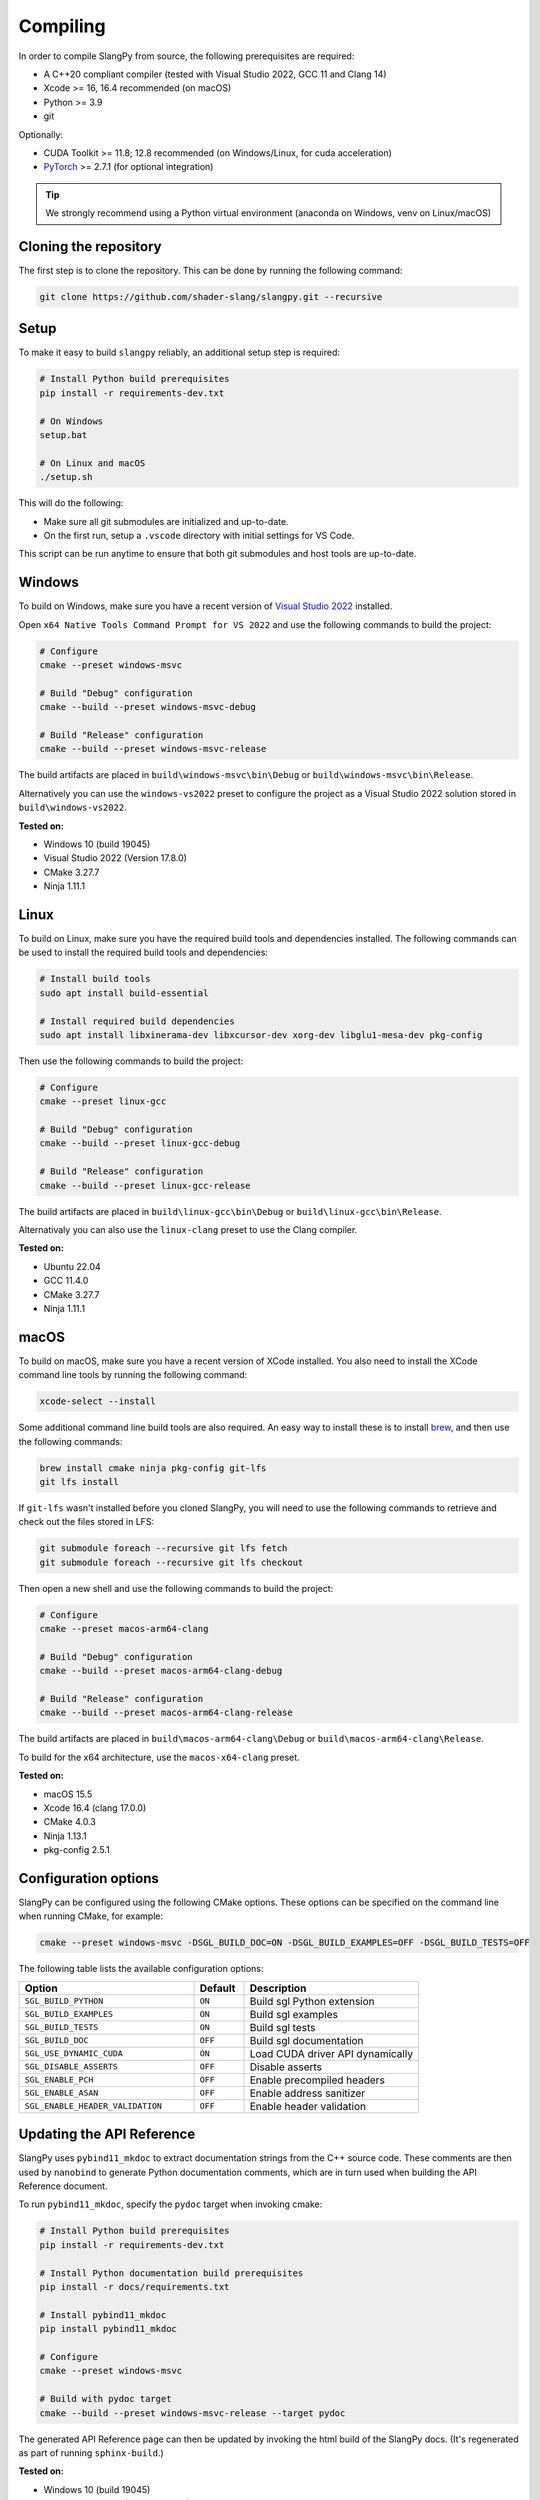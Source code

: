 .. _sec-compiling:

Compiling
=========

In order to compile SlangPy from source, the following prerequisites are
required:

* A C++20 compliant compiler (tested with Visual Studio 2022, GCC 11 and Clang 14)

* Xcode >= 16, 16.4 recommended (on macOS)

* Python >= 3.9

* git

Optionally:

* CUDA Toolkit >= 11.8; 12.8 recommended (on Windows/Linux, for cuda
  acceleration)

* `PyTorch <https://pytorch.org/get-started/>`_ >= 2.7.1 (for optional
  integration)

.. tip::

    We strongly recommend using a Python virtual environment (anaconda on
    Windows, venv on Linux/macOS)


Cloning the repository
----------------------

The first step is to clone the repository. This can be done by running the
following command:

.. code-block:: bash

    git clone https://github.com/shader-slang/slangpy.git --recursive


Setup
-----

To make it easy to build ``slangpy`` reliably, an additional setup step is required:

.. code-block:: bash

    # Install Python build prerequisites
    pip install -r requirements-dev.txt

    # On Windows
    setup.bat

    # On Linux and macOS
    ./setup.sh


This will do the following:

* Make sure all git submodules are initialized and up-to-date.

* On the first run, setup a ``.vscode`` directory with initial settings for
  VS Code.

This script can be run anytime to ensure that both git submodules and host tools
are up-to-date.


Windows
-------

To build on Windows, make sure you have a recent version of
`Visual Studio 2022 <https://visualstudio.microsoft.com/vs/>`_
installed.

Open ``x64 Native Tools Command Prompt for VS 2022`` and use the following
commands to build the project:

.. code-block:: bash

    # Configure
    cmake --preset windows-msvc

    # Build "Debug" configuration
    cmake --build --preset windows-msvc-debug

    # Build "Release" configuration
    cmake --build --preset windows-msvc-release


The build artifacts are placed in ``build\windows-msvc\bin\Debug`` or
``build\windows-msvc\bin\Release``.

Alternatively you can use the ``windows-vs2022`` preset to configure the project
as a Visual Studio 2022 solution stored in ``build\windows-vs2022``.

**Tested on:**

* Windows 10 (build 19045)
* Visual Studio 2022 (Version 17.8.0)
* CMake 3.27.7
* Ninja 1.11.1


Linux
-----

To build on Linux, make sure you have the required build tools and dependencies
installed. The following commands can be used to install the required build
tools and dependencies:

.. code-block:: bash

    # Install build tools
    sudo apt install build-essential

    # Install required build dependencies
    sudo apt install libxinerama-dev libxcursor-dev xorg-dev libglu1-mesa-dev pkg-config


Then use the following commands to build the project:

.. code-block:: bash

    # Configure
    cmake --preset linux-gcc

    # Build "Debug" configuration
    cmake --build --preset linux-gcc-debug

    # Build "Release" configuration
    cmake --build --preset linux-gcc-release


The build artifacts are placed in ``build\linux-gcc\bin\Debug`` or
``build\linux-gcc\bin\Release``.

Alternativaly you can also use the ``linux-clang`` preset to use the Clang
compiler.

**Tested on:**

* Ubuntu 22.04
* GCC 11.4.0
* CMake 3.27.7
* Ninja 1.11.1


macOS
-----

To build on macOS, make sure you have a recent version of XCode installed. You
also need to install the XCode command line tools by running the following
command:

.. code-block:: bash

    xcode-select --install

Some additional command line build tools are also required. An easy way to
install these is to install `brew <https://brew.sh>`_, and then use the
following commands:

.. code-block:: bash

    brew install cmake ninja pkg-config git-lfs
    git lfs install

If ``git-lfs`` wasn't installed before you cloned SlangPy, you will need to use
the following commands to retrieve and check out the files stored in LFS:

.. code-block:: bash

    git submodule foreach --recursive git lfs fetch
    git submodule foreach --recursive git lfs checkout

Then open a new shell and use the following commands to build the project:

.. code-block:: bash

    # Configure
    cmake --preset macos-arm64-clang

    # Build "Debug" configuration
    cmake --build --preset macos-arm64-clang-debug

    # Build "Release" configuration
    cmake --build --preset macos-arm64-clang-release

The build artifacts are placed in ``build\macos-arm64-clang\Debug`` or
``build\macos-arm64-clang\Release``.

To build for the x64 architecture, use the ``macos-x64-clang`` preset.

**Tested on:**

* macOS 15.5
* Xcode 16.4 (clang 17.0.0)
* CMake 4.0.3
* Ninja 1.13.1
* pkg-config 2.5.1


Configuration options
---------------------

SlangPy can be configured using the following CMake options. These options
can be specified on the command line when running CMake, for example:

.. code-block:: bash

    cmake --preset windows-msvc -DSGL_BUILD_DOC=ON -DSGL_BUILD_EXAMPLES=OFF -DSGL_BUILD_TESTS=OFF


The following table lists the available configuration options:

.. list-table::
    :widths: 35 10 35
    :header-rows: 1
    :align: left

    * - Option
      - Default
      - Description
    * - ``SGL_BUILD_PYTHON``
      - ``ON``
      - Build sgl Python extension
    * - ``SGL_BUILD_EXAMPLES``
      - ``ON``
      - Build sgl examples
    * - ``SGL_BUILD_TESTS``
      - ``ON``
      - Build sgl tests
    * - ``SGL_BUILD_DOC``
      - ``OFF``
      - Build sgl documentation
    * - ``SGL_USE_DYNAMIC_CUDA``
      - ``ON``
      - Load CUDA driver API dynamically
    * - ``SGL_DISABLE_ASSERTS``
      - ``OFF``
      - Disable asserts
    * - ``SGL_ENABLE_PCH``
      - ``OFF``
      - Enable precompiled headers
    * - ``SGL_ENABLE_ASAN``
      - ``OFF``
      - Enable address sanitizer
    * - ``SGL_ENABLE_HEADER_VALIDATION``
      - ``OFF``
      - Enable header validation



Updating the API Reference
--------------------------

SlangPy uses ``pybind11_mkdoc`` to extract documentation strings from the C++
source code. These comments are then used by ``nanobind`` to generate Python
documentation comments, which are in turn used when building the API Reference
document.

To run ``pybind11_mkdoc``, specify the ``pydoc`` target when invoking cmake:

.. code-block:: bash

    # Install Python build prerequisites
    pip install -r requirements-dev.txt

    # Install Python documentation build prerequisites
    pip install -r docs/requirements.txt

    # Install pybind11_mkdoc
    pip install pybind11_mkdoc

    # Configure
    cmake --preset windows-msvc

    # Build with pydoc target
    cmake --build --preset windows-msvc-release --target pydoc

The generated API Reference page can then be updated by invoking the html build
of the SlangPy docs. (It's regenerated as part of running ``sphinx-build``.)

**Tested on:**

* Windows 10 (build 19045)
* Visual Studio 2022 (Version 17.13.6)
* CMake 4.0.2
* Ninja 1.12.1


VS Code
-------

TBD
